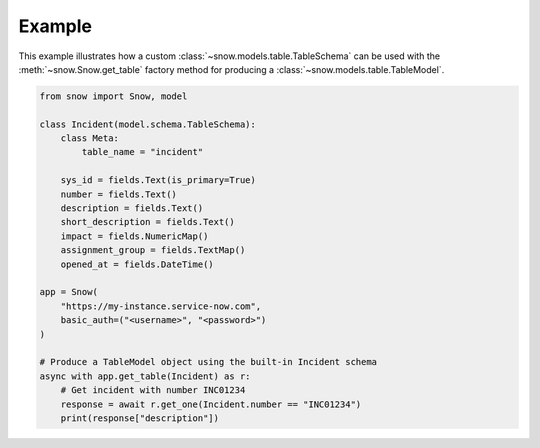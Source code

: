 Example
=======

This example illustrates how a custom :class:`~snow.models.table.TableSchema` can be used with the :meth:`~snow.Snow.get_table`
factory method for producing a :class:`~snow.models.table.TableModel`.

.. code-block:: python

    from snow import Snow, model

    class Incident(model.schema.TableSchema):
        class Meta:
            table_name = "incident"

        sys_id = fields.Text(is_primary=True)
        number = fields.Text()
        description = fields.Text()
        short_description = fields.Text()
        impact = fields.NumericMap()
        assignment_group = fields.TextMap()
        opened_at = fields.DateTime()

    app = Snow(
        "https://my-instance.service-now.com",
        basic_auth=("<username>", "<password>")
    )

    # Produce a TableModel object using the built-in Incident schema
    async with app.get_table(Incident) as r:
        # Get incident with number INC01234
        response = await r.get_one(Incident.number == "INC01234")
        print(response["description"])

